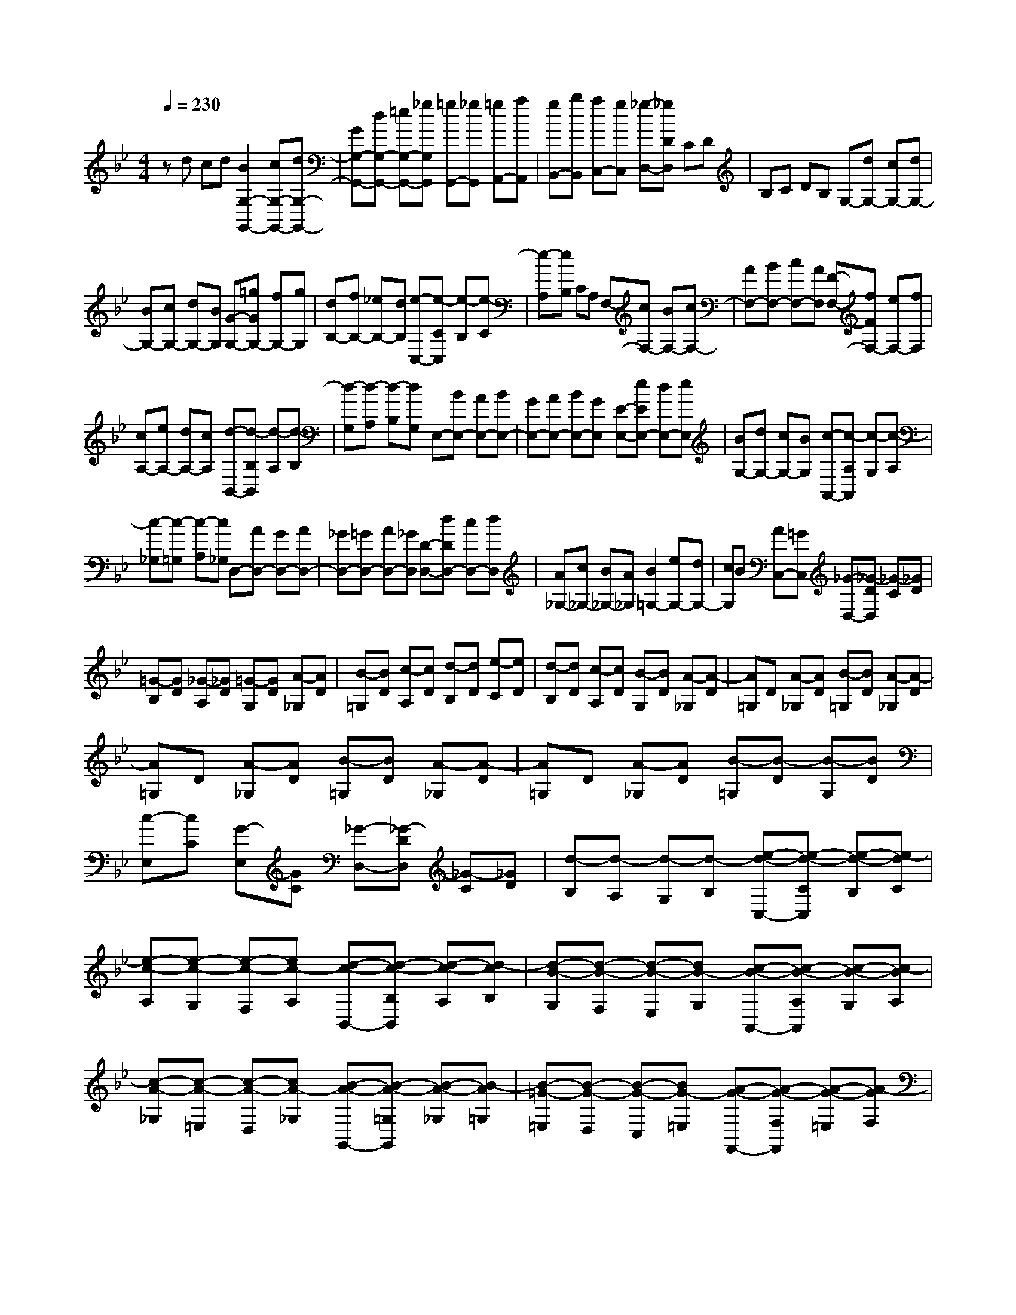 % input file /home/ubuntu/MusicGeneratorQuin/training_data/scarlatti/K035.MID
X: 1
T: 
M: 4/4
L: 1/8
Q:1/4=230
% Last note suggests minor mode tune
K:Bb % 2 flats
%(C) John Sankey 1998
%%MIDI program 6
%%MIDI program 6
%%MIDI program 6
%%MIDI program 6
%%MIDI program 6
%%MIDI program 6
%%MIDI program 6
%%MIDI program 6
%%MIDI program 6
%%MIDI program 6
%%MIDI program 6
%%MIDI program 6
zd cd [B2G,2-G,,2-] [cG,-G,,-][dG,-G,,-]|[GG,-G,,-][dG,-G,,-] [=eG,-G,,-][_gG,G,,] [=gG,,-][_gG,,] [=gA,,-][aA,,]|[gB,,-][bB,,] [aC,-][gC,] [_g-D,-][_gDD,] CD|B,C DB, G,-[dG,-] [cG,-][dG,-]|
[BG,-][cG,-] [dG,-][BG,] [G-G,-][=gGG,-] [fG,-][gG,]|[dB,-][fB,-] [_eB,-][dB,] [e-C,-][e-CC,] [e-B,][e-C]|[e-A,][eB,] CA, F,-[cF,-] [BF,-][cF,-]|[AF,-][BF,-] [cF,-][AF,] [F-F,-][fFF,-] [eF,-][fF,]|
[cA,-][eA,-] [dA,-][cA,] [d-B,,-][d-B,B,,] [d-A,][d-B,]|[d-G,][d-A,] [d-B,][dG,] E,-[BE,-] [AE,-][BE,-]|[GE,-][AE,-] [BE,-][GE,] [E-E,-][eEE,-] [dE,-][eE,]|[BG,-][dG,-] [cG,-][BG,] [c-A,,-][c-A,A,,] [c-G,][c-A,]|
[c-_G,][c-=G,] [c-A,][c_G,] D,-[AD,-] [GD,-][AD,-]|[_GD,-][=GD,-] [AD,-][_GD,] [D-D,-][dDD,-] [cD,-][dD,]|[A_G,-][c_G,-] [B_G,-][A_G,] [B2=G,2-] [eG,-][dG,-]|[cG,]B [AC,-][=GC,] [_G-D,-][_G-DD,] [_G-C][_GD]|
[=G-B,][GD] [_G-A,][_GD] [=G-G,][GD] [A-_G,][AD]|[B-=G,][BD] [c-A,][cD] [d-B,][dD] [e-C][eD]|[d-B,][dD] [c-A,][cD] [B-G,][BD] [A-_G,][A-D]|[A=G,]D [A-_G,][AD] [B-=G,][BD] [A-_G,][A-D]|
[A=G,]D [A-_G,][AD] [B-=G,][BD] [A-_G,][A-D]|[A=G,]D [A-_G,][AD] [B-=G,][B-D] [B-G,][BD]|[c-E,][cC] [G-E,][GC] [_G-D,-][_G-DD,] [_G-C][_GD]|[d-B,][d-A,] [d-G,][d-B,] [e-d-C,-][e-d-CC,] [e-d-B,][e-dC]|
[e-c-A,][e-c-G,] [e-c-F,][ec-A,] [d-c-B,,-][d-c-B,B,,] [d-c-A,][d-cB,]|[d-B-G,][d-B-F,] [d-B-E,][dB-G,] [c-B-A,,-][c-B-A,A,,] [c-B-G,][c-BA,]|[c-A-_G,][c-A-=E,] [c-A-D,][cA-_G,] [B-A-G,,-][B-A-=G,G,,] [B-A-_G,][B-A=G,]|[B-=G-=E,][B-G-D,] [B-G-C,][BG-=E,] [A-G-F,,-][A-G-F,F,,] [A-G-=E,][A-GF,]|
[A-F-D,][A-F-C,] [A-F-B,,][AF-D,] [G-F-=E,,-][G/2-F/2-=E,/2-=E,,/2][G/2-F/2-=E,/2] [G-F-D,][G-F=E,]|[G-=E-_D,][G-=E-=B,,] [G-=E-A,,][G=E_D,] [F-=D,-][G/2-F/2D,/2-][G/2D,/2-] [FD,-][DD,]|[G-=E,-][A/2-G/2=E,/2-][A/2=E,/2-] [G=E,-][D=E,] [A-F,-][B/2-A/2F,/2-][B/2F,/2-] [AF,-][DF,]|[=B-G,-][c/2-=B/2G,/2-][c/2G,/2-] [=BG,-][DG,] [_d2A,2-] [=BA,-][_dA,-]|
[A2A,2-] [=BA,-][_dA,] [=d-F,-][=e/2-d/2F,/2-][=e/2F,/2-] [dF,-][AF,]|[=e-_D,-][f/2-=e/2_D,/2-][f/2_D,/2-] [=e_D,-][A_D,] [f-=D,-][g/2-f/2D,/2-][g/2D,/2-] [fD,-][AD,]|[g-=E,-][a/2-g/2=E,/2-][a/2=E,/2-] [g=E,-][A=E,] [a2F,2-] [bF,-][aF,-]|[gF,-][fF,] [=eG,-][dG,] [_d2A,2] [=BG,-][AG,]|
[=d2F,2] [G2G,2] [F-A,-][AFA,-] [d-A,-][d-AA,]|[dF-A,,-][d-FA,,-] [d=E-A,,-][_d=EA,,] [D2-D,2-] [D2-D,2D,,2-]|[DD,,-][AD,,] GA [F2D,2-D,,2-] [GD,-D,,-][AD,-D,,-]|[DD,-D,,-][AD,-D,,-] [=BD,-D,,-][_dD,D,,] [=dD,-][_dD,] [=d=E,-][=e=E,]|
[dF,-][fF,] [=eG,-][dG,] [_d-A,,-][_dA,A,,] G,A,|F,G, A,F, D,-[AD,-] [GD,-][AD,-]|[FD,-][GD,-] [AD,-][FD,] [D-D,-][=dDD,-] [cD,-][dD,]|[AF,-][cF,-] [_BF,-][AF,] [B-G,,-][B-G,G,,] [B-F,][B-G,]|
[B-=E,][B-F,] [B-G,][B=E,] C,-[GC,-] [FC,-][GC,-]|[=EC,-][FC,-] [GC,-][=EC,] [C-C,-][cCC,-] [BC,-][cC,]|[G=E,-][B=E,-] [A=E,-][G=E,] [A-F,-][fAF,-] [_eF,-][fF,]|[cA,-][eA,-] [dA,-][cA,] [d2_B,,2-] [cB,,-][dB,,-]|
[B2-B,,2] [BC,-]C, [f-D,-][fBD,-] [AD,-][BD,-]|[fD,-][BD,-] [AD,-][BD,] [g-_E,-][gBE,-] [AE,-][BE,]|[f-D,-][fBD,-] [AD,-][BD,] [g-E,-][g-_EE,] [g-D][g-C]|[g-B,][gA,] G,F, [g-=E,-][gc=E,-] [=B=E,-][c=E,-]|
[g=E,-][c=E,-] [=B=E,-][c=E,] [a-F,-][acF,-] [=BF,-][cF,]|[g-=E,-][gc=E,-] [=B=E,-][c=E,] [a-F,-][a-FF,] [a-=E][a-D]|[a-C][aB,] A,G, [a-_G,-][ad_G,-] [_d_G,-][=d_G,-]|[a_G,-][d_G,-] [_d_G,-][=d_G,] [b-=G,-][bdG,-] [_dG,-][=dG,]|
[a-_G,-][ad_G,-] [_d_G,-][=d_G,] [b2-=G,2] [b-B,][b-A,]|[b-G,][bF,] _E,D, [e-C,-][geC,-] [fC,-][eC,]|[A-F,][A-A,] [A-G,][AF,] [d-B,,-][fdB,,-] [eB,,-][dB,,]|[G-E,][G-G,] [G-F,][GE,] [c-A,,-][ecA,,-] [dA,,-][cA,,]|
[F-D,][F-F,] [F-E,][FD,] [_B-G,,-][dBG,,-] [cG,,-][BG,,]|[_E-C,][E-E,] [E-D,][EC,] [A-F,,-][cAF,,-] [BF,,-][AF,,]|[d-B,,-][fdB,,-] [eB,,-][dB,,] [g-E,-][bgE,-] [aE,-][gE,]|[a-F,-][c'aF,-] [bF,-][aF,] [b2G,2-] [aG,-][gG,-]|
[f2G,2] [e2A,2] [d-B,-][b/2-d/2B,/2-][b/2-B,/2-] [b/2d/2-B,/2-B,,/2-][d/2-B,/2-B,,/2-][b/2-d/2B,/2-B,,/2-][b/2B,/2B,,/2]|[c-F,-][a/2-c/2F,/2-][a/2-F,/2-] [a/2c/2-F,/2-F,,/2-][c/2-F,/2-F,,/2-][a/2-c/2F,/2-F,,/2-][a/2F,/2F,,/2] [B2-B,,2] [B2C,2]|D,2 [d2B,2] [c2A,2] [B_G,-][A_G,]|[B2=G,2] [G2G,,2] [_G2D,2] [D2-C,2]|
[DB,,-]B,, [d2G,,2] [eC,-][fC,-] [dC,-][eC,]|[cE,-][dE,-] [BE,-][cE,] [A-F,-][fAF,-] [eF,-][fF,-]|[c-F,-][fcF,-] [eF,-][fF,] [dB,,-][eB,,-] [cB,,-][dB,,]|[BD,-][cD,-] [AD,-][BD,] [=G-E,-][eGE,-] [dE,-][eE,-]|
[B-E,-][eBE,-] [dE,-][eE,] [cA,,-][dA,,-] [BA,,-][cA,,]|[AC,-][BC,-] [GC,-][AC,] [_G2D,2-] [=ED,-][_GD,-]|[D2D,2] [=EC,-][_GC,] [=GB,,-][AB,,-] [G-B,,-][G/2D/2-B,,/2-][D/2B,,/2]|[A_G,,-][B_G,,-] [A-_G,,-][A/2D/2-_G,,/2-][D/2_G,,/2] [B=G,,-][cG,,-] [B-G,,-][B/2D/2-G,,/2-][D/2G,,/2]|
[cA,,-][dA,,-] [c-A,,-][c/2D/2-A,,/2-][D/2A,,/2] [d2B,,2-] [eB,,-][dB,,-]|[cB,,-][BB,,] [AC,-][GC,] [_g2D,2] [=eC,-][dC,]|[=g2B,,2] [c2C,2] [B-D,-][dB-D,] [g-BC,-][g-BC,]|[gA-D,-][gAD,-] [_g-D,-D,,-][_gAD,D,,] z/2[G3-G,3-][G/2-G,/2-]|
[G8-G,8-G,,8-]|[G6-G,6-G,,6-] [G/2G,/2G,,/2-]G,,/2
